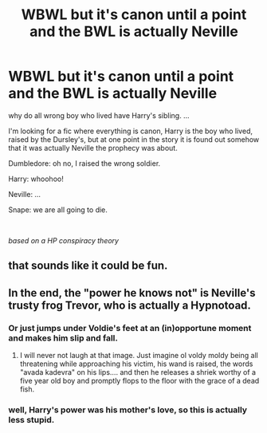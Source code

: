 #+TITLE: WBWL but it's canon until a point and the BWL is actually Neville

* WBWL but it's canon until a point and the BWL is actually Neville
:PROPERTIES:
:Author: nyajinsky
:Score: 38
:DateUnix: 1606045571.0
:DateShort: 2020-Nov-22
:FlairText: Request
:END:
why do all wrong boy who lived have Harry's sibling. ...

I'm looking for a fic where everything is canon, Harry is the boy who lived, raised by the Dursley's, but at one point in the story it is found out somehow that it was actually Neville the prophecy was about.

Dumbledore: oh no, I raised the wrong soldier.

Harry: whoohoo!

Neville: ...

Snape: we are all going to die.

​

/based on a HP conspiracy theory/


** that sounds like it could be fun.
:PROPERTIES:
:Author: wizzard-of-time
:Score: 8
:DateUnix: 1606050829.0
:DateShort: 2020-Nov-22
:END:


** In the end, the "power he knows not" is Neville's trusty frog Trevor, who is actually a Hypnotoad.
:PROPERTIES:
:Author: ProfTilos
:Score: 7
:DateUnix: 1606102493.0
:DateShort: 2020-Nov-23
:END:

*** Or just jumps under Voldie's feet at an (in)opportune moment and makes him slip and fall.
:PROPERTIES:
:Author: JennaSayquah
:Score: 8
:DateUnix: 1606103607.0
:DateShort: 2020-Nov-23
:END:

**** I will never not laugh at that image. Just imagine ol voldy moldy being all threatening while approaching his victim, his wand is raised, the words "avada kadevra" on his lips.... and then he releases a shriek worthy of a five year old boy and promptly flops to the floor with the grace of a dead fish.
:PROPERTIES:
:Author: hihumanz
:Score: 2
:DateUnix: 1606284950.0
:DateShort: 2020-Nov-25
:END:


*** well, Harry's power was his mother's love, so this is actually less stupid.
:PROPERTIES:
:Author: nyajinsky
:Score: 5
:DateUnix: 1606126284.0
:DateShort: 2020-Nov-23
:END:
